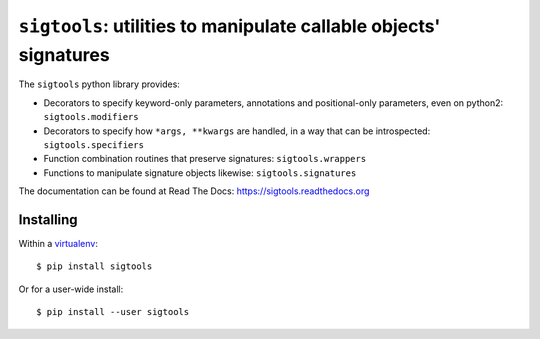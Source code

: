 ``sigtools``: utilities to manipulate callable objects' signatures
==================================================================

The ``sigtools`` python library provides:

* Decorators to specify keyword-only parameters, annotations and
  positional-only parameters, even on python2: ``sigtools.modifiers``
* Decorators to specify how ``*args, **kwargs`` are handled, in a way
  that can be introspected: ``sigtools.specifiers``
* Function combination routines that preserve signatures: ``sigtools.wrappers``
* Functions to manipulate signature objects likewise: ``sigtools.signatures``

The documentation can be found at Read The Docs:
https://sigtools.readthedocs.org

Installing
----------

Within a `virtualenv
<https://virtualenv.readthedocs.org/en/latest/virtualenv.html>`_::

    $ pip install sigtools

Or for a user-wide install::

    $ pip install --user sigtools
